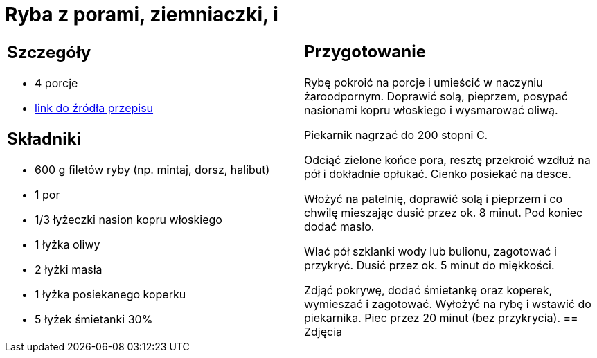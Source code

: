 = Ryba z porami, ziemniaczki, i

[cols=".<a,.<a"]
[frame=none]
[grid=none]
|===
|
== Szczegóły
* 4 porcje
* https://www.kwestiasmaku.com/przepis/ryba-z-porami[link do źródła przepisu]

== Składniki
* 600 g filetów ryby (np. mintaj, dorsz, halibut)
* 1 por
* 1/3 łyżeczki nasion kopru włoskiego
* 1 łyżka oliwy
* 2 łyżki masła
* 1 łyżka posiekanego koperku
* 5 łyżek śmietanki 30%
|
== Przygotowanie
Rybę pokroić na porcje i umieścić w naczyniu żaroodpornym. Doprawić solą, pieprzem, posypać nasionami kopru włoskiego i wysmarować oliwą.

Piekarnik nagrzać do 200 stopni C.

Odciąć zielone końce pora, resztę przekroić wzdłuż na pół i dokładnie opłukać. Cienko posiekać na desce.

Włożyć na patelnię, doprawić solą i pieprzem i co chwilę mieszając dusić przez ok. 8 minut. Pod koniec dodać masło.

Wlać pół szklanki wody lub bulionu, zagotować i przykryć. Dusić przez ok. 5 minut do miękkości.

Zdjąć pokrywę, dodać śmietankę oraz koperek, wymieszać i zagotować. Wyłożyć na rybę i wstawić do piekarnika. Piec przez 20 minut (bez przykrycia).
== Zdjęcia
|===
